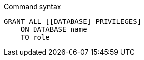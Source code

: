 .Command syntax
[source, cypher]
-----
GRANT ALL [[DATABASE] PRIVILEGES]
    ON DATABASE name
    TO role
-----
